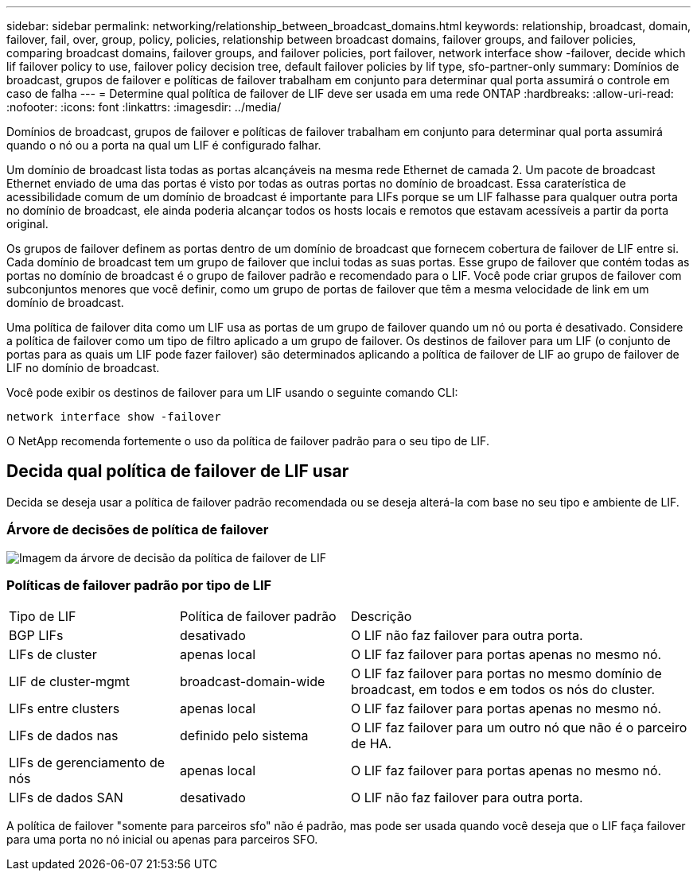 ---
sidebar: sidebar 
permalink: networking/relationship_between_broadcast_domains.html 
keywords: relationship, broadcast, domain, failover, fail, over, group, policy, policies, relationship between broadcast domains, failover groups, and failover policies, comparing broadcast domains, failover groups, and failover policies, port failover, network interface show -failover, decide which lif failover policy to use, failover policy decision tree, default failover policies by lif type, sfo-partner-only 
summary: Domínios de broadcast, grupos de failover e políticas de failover trabalham em conjunto para determinar qual porta assumirá o controle em caso de falha 
---
= Determine qual política de failover de LIF deve ser usada em uma rede ONTAP
:hardbreaks:
:allow-uri-read: 
:nofooter: 
:icons: font
:linkattrs: 
:imagesdir: ../media/


[role="lead"]
Domínios de broadcast, grupos de failover e políticas de failover trabalham em conjunto para determinar qual porta assumirá quando o nó ou a porta na qual um LIF é configurado falhar.

Um domínio de broadcast lista todas as portas alcançáveis na mesma rede Ethernet de camada 2. Um pacote de broadcast Ethernet enviado de uma das portas é visto por todas as outras portas no domínio de broadcast. Essa caraterística de acessibilidade comum de um domínio de broadcast é importante para LIFs porque se um LIF falhasse para qualquer outra porta no domínio de broadcast, ele ainda poderia alcançar todos os hosts locais e remotos que estavam acessíveis a partir da porta original.

Os grupos de failover definem as portas dentro de um domínio de broadcast que fornecem cobertura de failover de LIF entre si. Cada domínio de broadcast tem um grupo de failover que inclui todas as suas portas. Esse grupo de failover que contém todas as portas no domínio de broadcast é o grupo de failover padrão e recomendado para o LIF. Você pode criar grupos de failover com subconjuntos menores que você definir, como um grupo de portas de failover que têm a mesma velocidade de link em um domínio de broadcast.

Uma política de failover dita como um LIF usa as portas de um grupo de failover quando um nó ou porta é desativado. Considere a política de failover como um tipo de filtro aplicado a um grupo de failover. Os destinos de failover para um LIF (o conjunto de portas para as quais um LIF pode fazer failover) são determinados aplicando a política de failover de LIF ao grupo de failover de LIF no domínio de broadcast.

Você pode exibir os destinos de failover para um LIF usando o seguinte comando CLI:

....
network interface show -failover
....
O NetApp recomenda fortemente o uso da política de failover padrão para o seu tipo de LIF.



== Decida qual política de failover de LIF usar

Decida se deseja usar a política de failover padrão recomendada ou se deseja alterá-la com base no seu tipo e ambiente de LIF.



=== Árvore de decisões de política de failover

image:LIF_failover_decision_tree.png["Imagem da árvore de decisão da política de failover de LIF"]



=== Políticas de failover padrão por tipo de LIF

[cols="25,25,50"]
|===


| Tipo de LIF | Política de failover padrão | Descrição 


| BGP LIFs | desativado | O LIF não faz failover para outra porta. 


| LIFs de cluster | apenas local | O LIF faz failover para portas apenas no mesmo nó. 


| LIF de cluster-mgmt | broadcast-domain-wide | O LIF faz failover para portas no mesmo domínio de broadcast, em todos e em todos os nós do cluster. 


| LIFs entre clusters | apenas local | O LIF faz failover para portas apenas no mesmo nó. 


| LIFs de dados nas | definido pelo sistema | O LIF faz failover para um outro nó que não é o parceiro de HA. 


| LIFs de gerenciamento de nós | apenas local | O LIF faz failover para portas apenas no mesmo nó. 


| LIFs de dados SAN | desativado | O LIF não faz failover para outra porta. 
|===
A política de failover "somente para parceiros sfo" não é padrão, mas pode ser usada quando você deseja que o LIF faça failover para uma porta no nó inicial ou apenas para parceiros SFO.
